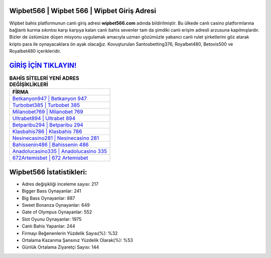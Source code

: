 ﻿Wipbet566 | Wipbet 566 | Wipbet Giriş Adresi
===================================

.. image:: images/wipbet-giris.jpg
   :width: 600
   
Wipbet bahis platformunun canlı giriş adresi **wipbet566.com** adında bildirilmiştir. Bu ülkede canlı casino platformlarına bağlantı kurma sıkıntısı karşı karşıya kalan canlı bahis sevenler tam da şimdiki canlı erişim adresli arzusuna kapılmışlardır. Bizler de üstümüze düşen misyonu uygulamak amacıyla uzman gözümüzle yabancı canlı rulet şirketlerini göz atarak kripto para ile oynayacaklara ön ayak olacağız. Kovuşturulan Santosbetting376, Royalbet480, Betovis500 ve Royalbet480 içerikleridir.

`GİRİŞ İÇİN TIKLAYIN! <https://cutt.ly/QwVVg2Vk>`_
==============

.. list-table:: **BAHİS SİTELERİ YENİ ADRES DEĞİŞİKLİKLERİ**
   :widths: 100
   :header-rows: 1

   * - FİRMA
   * - `Betkanyon947 | Betkanyon 947 <betkanyon947-betkanyon-947-betkanyon-giris-adresi.html>`_
   * - `Turbobet385 | Turbobet 385 <turbobet385-turbobet-385-turbobet-giris-adresi.html>`_
   * - `Milanobet769 | Milanobet 769 <milanobet769-milanobet-769-milanobet-giris-adresi.html>`_	 
   * - `Ultrabet894 | Ultrabet 894 <ultrabet894-ultrabet-894-ultrabet-giris-adresi.html>`_	 
   * - `Betparibu294 | Betparibu 294 <betparibu294-betparibu-294-betparibu-giris-adresi.html>`_ 
   * - `Klasbahis786 | Klasbahis 786 <klasbahis786-klasbahis-786-klasbahis-giris-adresi.html>`_
   * - `Nesinecasino281 | Nesinecasino 281 <nesinecasino281-nesinecasino-281-nesinecasino-giris-adresi.html>`_	 
   * - `Bahissenin486 | Bahissenin 486 <bahissenin486-bahissenin-486-bahissenin-giris-adresi.html>`_
   * - `Anadolucasino335 | Anadolucasino 335 <anadolucasino335-anadolucasino-335-anadolucasino-giris-adresi.html>`_
   * - `672Artemisbet | 672 Artemisbet <672artemisbet-672-artemisbet-artemisbet-giris-adresi.html>`_
	 
Wipbet566 İstatistikleri:
===================================	 
* Adres değişikliği inceleme sayısı: 217
* Bigger Bass Oynayanlar: 241
* Big Bass Oynayanlar: 887
* Sweet Bonanza Oynayanlar: 649
* Gate of Olympus Oynayanlar: 552
* Slot Oyunu Oynayanlar: 1975
* Canlı Bahis Yapanlar: 244
* Firmayı Beğenenlerin Yüzdelik Sayısı(%): %32
* Ortalama Kazanma Şansınız Yüzdelik Olarak(%): %53
* Günlük Ortalama Ziyaretçi Sayısı: 144
